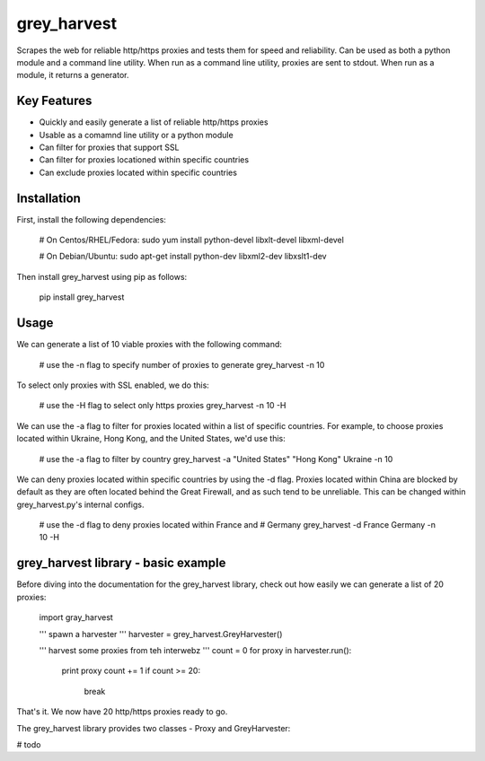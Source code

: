 grey_harvest
============

Scrapes the web for reliable http/https proxies and tests them for
speed and reliability. Can be used as both a python module and a 
command line utility. When run as a command line utility, proxies
are sent to stdout. When run as a module, it returns a generator.

Key Features
------------
- Quickly and easily generate a list of reliable http/https proxies
- Usable as a comamnd line utility or a python module
- Can filter for proxies that support SSL
- Can filter for proxies locationed within specific countries
- Can exclude proxies located within specific countries

Installation
------------

First, install the following dependencies:

	# On Centos/RHEL/Fedora:
	sudo yum install python-devel libxlt-devel libxml-devel

	# On Debian/Ubuntu:
	sudo apt-get install python-dev libxml2-dev libxslt1-dev

Then install grey_harvest using pip as follows:
	
	pip install grey_harvest

Usage
-----

We can generate a list of 10 viable proxies with the following command:

	# use the -n flag to specify number of proxies to generate
	grey_harvest -n 10
		
To select only proxies with SSL enabled, we do this:

	# use the -H flag to select only https proxies
	grey_harvest -n 10 -H

We can use the -a flag to filter for proxies located within a
list of specific countries. For example, to choose proxies located
within Ukraine, Hong Kong, and the United States, we'd use this:

	# use the -a flag to filter by country
	grey_harvest -a "United States" "Hong Kong" Ukraine -n 10

We can deny proxies located within specific countries by using
the -d flag. Proxies located within China are blocked by default
as they are often located behind the Great Firewall, and as such
tend to be unreliable. This can be changed within grey_harvest.py's
internal configs.

	# use the -d flag to deny proxies located within France and
	# Germany
	grey_harvest -d France Germany -n 10 -H

grey_harvest library - basic example
------------------------------------

Before diving into the documentation for the grey_harvest library,
check out how easily we can generate a list of 20 proxies:

	import gray_harvest

	''' spawn a harvester '''
	harvester = grey_harvest.GreyHarvester()

	''' harvest some proxies from teh interwebz '''
	count = 0
	for proxy in harvester.run():
		print proxy
		count += 1
		if count >= 20:
			break

That's it. We now have 20 http/https proxies ready to go.
		

The grey_harvest library provides two classes - Proxy
and GreyHarvester:

# todo




